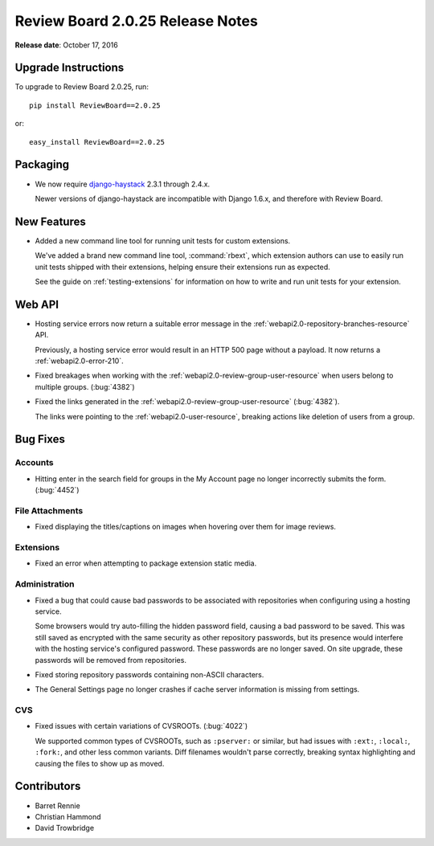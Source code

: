 =================================
Review Board 2.0.25 Release Notes
=================================

**Release date**: October 17, 2016


Upgrade Instructions
====================

To upgrade to Review Board 2.0.25, run::

    pip install ReviewBoard==2.0.25

or::

    easy_install ReviewBoard==2.0.25


Packaging
=========

* We now require django-haystack_ 2.3.1 through 2.4.x.

  Newer versions of django-haystack are incompatible with Django 1.6.x,
  and therefore with Review Board.


.. _django-haystack: https://github.com/django-haystack/django-haystack


New Features
============

* Added a new command line tool for running unit tests for custom extensions.

  We've added a brand new command line tool, :command:`rbext`, which
  extension authors can use to easily run unit tests shipped with their
  extensions, helping ensure their extensions run as expected.

  See the guide on :ref:`testing-extensions` for information on how to write
  and run unit tests for your extension.


Web API
=======

* Hosting service errors now return a suitable error message in the
  :ref:`webapi2.0-repository-branches-resource` API.

  Previously, a hosting service error would result in an HTTP 500 page without
  a payload. It now returns a :ref:`webapi2.0-error-210`.

* Fixed breakages when working with the
  :ref:`webapi2.0-review-group-user-resource` when users belong to multiple
  groups. (:bug:`4382`)

* Fixed the links generated in the :ref:`webapi2.0-review-group-user-resource`
  (:bug:`4382`).

  The links were pointing to the :ref:`webapi2.0-user-resource`, breaking
  actions like deletion of users from a group.


Bug Fixes
=========

Accounts
--------

* Hitting enter in the search field for groups in the My Account page no
  longer incorrectly submits the form. (:bug:`4452`)


File Attachments
----------------

* Fixed displaying the titles/captions on images when hovering over them
  for image reviews.


Extensions
----------

* Fixed an error when attempting to package extension static media.


Administration
--------------

* Fixed a bug that could cause bad passwords to be associated with
  repositories when configuring using a hosting service.

  Some browsers would try auto-filling the hidden password field, causing a
  bad password to be saved. This was still saved as encrypted with the same
  security as other repository passwords, but its presence would interfere
  with the hosting service's configured password. These passwords are no
  longer saved. On site upgrade, these passwords will be removed from
  repositories.

* Fixed storing repository passwords containing non-ASCII characters.

* The General Settings page no longer crashes if cache server information
  is missing from settings.


CVS
---

* Fixed issues with certain variations of CVSROOTs. (:bug:`4022`)

  We supported common types of CVSROOTs, such as ``:pserver:`` or
  similar, but had issues with ``:ext:``, ``:local:``, ``:fork:``, and other
  less common variants. Diff filenames wouldn't parse correctly, breaking
  syntax highlighting and causing the files to show up as moved.


Contributors
============

* Barret Rennie
* Christian Hammond
* David Trowbridge
